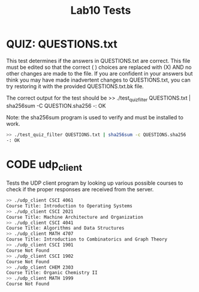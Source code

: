 #+TITLE: Lab10 Tests
#+TESTY: PREFIX="lab10"
#+TESTY: REPORT_FRACTION=1
#+TESTY: TIMEOUT=10s
#+TESTY: SHOW=1

* QUIZ: QUESTIONS.txt
This test determines if the answers in QUESTIONS.txt are correct. This
file must be edited so that the correct ( ) choices are replaced with
(X) AND no other changes are made to the file. If you are confident in
your answers but think you may have made inadvertent changes to
QUESTIONS.txt, you can try restoring it with the provided
QUESTIONS.txt.bk file.

The correct output for the test should be
>> ./test_quiz_filter QUESTIONS.txt | sha256sum -C QUESTION.sha256
-: OK

Note: the sha256sum program is used to verify and must be installed to work.

#+TESTY: use_valgrind=0

#+BEGIN_SRC sh
>> ./test_quiz_filter QUESTIONS.txt | sha256sum -c QUESTIONS.sha256
-: OK
#+END_SRC


* CODE udp_client
Tests the UDP client program by looking up various possible courses to check
if the proper responses are received from the server.

#+TESTY: use_valgrind=0
#+BEGIN_SRC sh
>> ./udp_client CSCI 4061
Course Title: Introduction to Operating Systems
>> ./udp_client CSCI 2021
Course Title: Machine Architecture and Organization
>> ./udp_client CSCI 4041
Course Title: Algorithms and Data Structures
>> ./udp_client MATH 4707
Course Title: Introduction to Combinatorics and Graph Theory
>> ./udp_client CSCI 1901
Course Not Found
>> ./udp_client CSCI 1902
Course Not Found
>> ./udp_client CHEM 2303
Course Title: Organic Chemistry II
>> ./udp_client MATH 1999
Course Not Found
#+END_SRC
